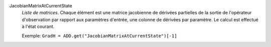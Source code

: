.. index:: single: JacobianMatrixAtCurrentState

JacobianMatrixAtCurrentState
  *Liste de matrices*. Chaque élément est une matrice jacobienne de dérivées
  partielles de la sortie de l'opérateur d'observation par rapport aux
  paramètres d'entrée, une colonne de dérivées par paramètre. Le calcul est
  effectué à l'état courant.

  Exemple:
  ``GradH = ADD.get("JacobianMatrixAtCurrentState")[-1]``
